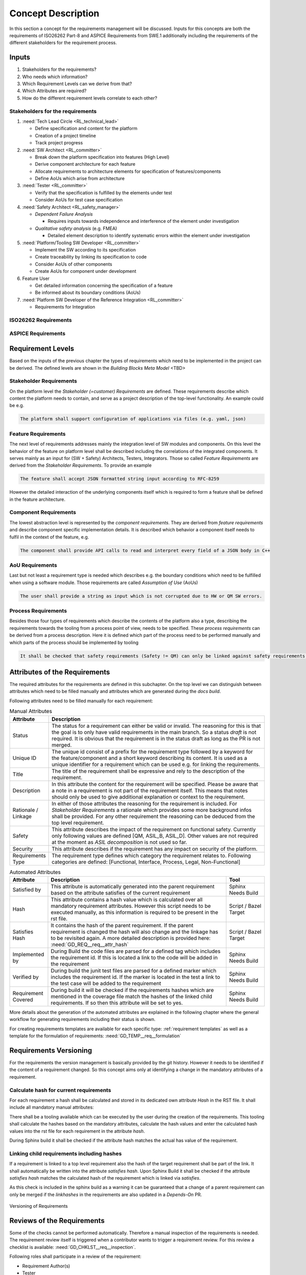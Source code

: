 ..
   # *******************************************************************************
   # Copyright (c) 2025 Contributors to the Eclipse Foundation
   #
   # See the NOTICE file(s) distributed with this work for additional
   # information regarding copyright ownership.
   #
   # This program and the accompanying materials are made available under the
   # terms of the Apache License Version 2.0 which is available at
   # https://www.apache.org/licenses/LICENSE-2.0
   #
   # SPDX-License-Identifier: Apache-2.0
   # *******************************************************************************

Concept Description
###################

.. doc_concept:: Requirements Process Concept Description
   :id: DOC_CONCEPT__req__process
   :status: valid
   :tags: requirements_engineering

In this section a concept for the requirements management will be discussed. Inputs for this concepts are both the requirements of ISO26262 Part-8 and ASPICE Requirements from SWE.1 additionally including the requirements of the different stakeholders for the requirement process.

Inputs
******

#. Stakeholders for the requirements?
#. Who needs which information?
#. Which Requirement Levels can we derive from that?
#. Which Attributes are required?
#. How do the different requirement levels correlate to each other?

Stakeholders for the requirements
=================================

#. :need:`Tech Lead Circle <RL_technical_lead>`

   * Define specification and content for the platform
   * Creation of a project timeline
   * Track project progress

#. :need:`SW Architect <RL_committer>`

   * Break down the platform specification into features (High Level)
   * Derive component architecture for each feature
   * Allocate requirements to architecture elements for specification of features/components
   * Define AoUs which arise from architecture

#. :need:`Tester <RL_committer>`

   * Verify that the specification is fulfilled by the elements under test
   * Consider AoUs for test case specification

#. :need:`Safety Architect <RL_safety_manager>`

   * *Dependent Failure Analysis*

     * Requires inputs towards independence and interference of the element under investigation

   * *Qualitative safety analysis* (e.g. FMEA)

     * Detailed element description to identify systematic errors within the element under investigation

#. :need:`Platform/Tooling SW Developer <RL_committer>`

   * Implement the SW according to its specification
   * Create traceability by linking its specification to code
   * Consider AoUs of other components
   * Create AoUs for component under development

#. Feature User

   * Get detailed information concerning the specification of a feature
   * Be informed about its boundary conditions (AoUs)

#. :need:`Platform SW Developer of the Reference Integration <RL_committer>`

   * Requirements for Integration

ISO26262 Requirements
=====================

.. needtable:: Overview of SWE1 ASPICE Requirements
   :style: table
   :columns: title;id
   :filter: search("(STD_REQ_ISO26262__support_[1-9]$)", id) or "STD_REQ_ISO26262__support_10" in id
   :colwidths: 70,30

ASPICE Requirements
===================

.. needtable:: Overview of SWE1 ASPICE Requirements
   :style: table
   :columns: title;id
   :filter: "SWE-1-BP" in id
   :colwidths: 70,30

Requirement Levels
******************

Based on the inputs of the previous chapter the types of requirements which need to be implemented in the project can be derived. The defined levels are shown in the *Building Blocks Meta Model* <TBD>

Stakeholder Requirements
========================

On the platform level the *Stakeholder (=customer) Requirements* are defined. These requirements describe which content the platform needs to contain, and serve as a project description of the top-level functionality. An example could be e.g.

.. code-block:: text

   The platform shall support configuration of applications via files (e.g. yaml, json)

Feature Requirements
====================

The next level of requirements addresses mainly the integration level of SW modules and components. On this level the behavior of the feature on platform level shall be described including the correlations of the integrated components. It serves mainly as an input for (SW + Safety) Architects, Testers, Integrators. Those so called *Feature Requirements* are derived from the *Stakeholder Requirements*. To provide an example

.. code-block:: text

   The feature shall accept JSON formatted string input according to RFC-8259

However the detailed interaction of the underlying components itself which is required to form a feature shall be defined in the feature architecture.

Component Requirements
======================

The lowest abstraction level is represented by the *component requirements*. They are derived from *feature requirements* and describe component specific implementation details. It is described which behavior a component itself needs to fulfil in the context of the feature, e.g.

.. code-block:: text

   The component shall provide API calls to read and interpret every field of a JSON body in C++

AoU Requirements
================

Last but not least a requirement type is needed which describes e.g. the boundary conditions which need to be fulfilled when using a software module. Those requirements are called *Assumption of Use* (AoUs)

.. code-block:: text

   The user shall provide a string as input which is not corrupted due to HW or QM SW errors.

Process Requirements
====================

Besides those four types of requirements which describe the contents of the platform also a type, describing the requirements towards the tooling from a process point of view, needs to be specified. These *process requirements* can be derived from a process description. Here it is defined which part of the process need to be performed manually and which parts of the process should be implemented by tooling

.. code-block:: text

   It shall be checked that safety requirements (Safety != QM) can only be linked against safety requirements.


.. _attributes of the requirements:

Attributes of the Requirements
******************************

The required attributes for the requirements are defined in this subchapter. On the top level we can distinguish between attributes which need to be filled manually and attributes which are generated during the *docs build*.

Following attributes need to be filled manually for each requirement:

.. list-table:: Manual Attributes
   :header-rows: 1
   :widths: 15,85

   * - Attribute
     - Description
   * - Status
     - The status for a requirement can either be valid or invalid. The reasoning for this is that the goal is to only have valid requirements in the main branch. So a status *draft* is not required. It is obvious that the requirement is in the status draft as long as the PR is not merged.
   * - Unique ID
     - The unique id consist of a prefix for the requirement type followed by a keyword for the feature/component and a short keyword describing its content. It is used as a unique identifier for a requirement which can be used e.g. for linking the requirements.
   * - Title
     - The title of the requirement shall be expressive and rely to the description of the requirement.
   * - Description
     - In this attribute the content for the requirement will be specified. Please be aware that a note in a requirement is not part of the requirement itself. This means that notes should only be used to give additional explanation or context to the requirement.
   * - Rationale / Linkage
     - In either of those attributes the reasoning for the requirement is included.
       For *Stakeholder Requirements* a rationale which provides some more background infos shall be provided.
       For any other requirement the reasoning can be deduced from the top level requirement.
   * - Safety
     - This attribute describes the impact of the requirement on functional safety. Currently only following values are defined [QM, ASIL_B, ASIL_D]. Other values are not required at the moment as *ASIL decomposition* is not used so far.
   * - Security
     - This attribute describes if the requirement has any impact on security of the platform.
   * - Requirements Type
     - The requirement type defines which category the requirement relates to. Following categories are defined: [Functional, Interface, Process, Legal, Non-Functional]

.. list-table:: Automated Attributes
   :header-rows: 1
   :widths: 15,70,15

   * - Attribute
     - Description
     - Tool
   * - Satisfied by
     - This attribute is automatically generated into the parent requirement based on the attribute satisfies of the current requirement
     - Sphinx Needs Build
   * - Hash
     - This attribute contains a hash value which is calculated over all mandatory requirement attributes. However this script needs to be executed manually, as this information is required to be present in the rst file.
     - Script / Bazel Target
   * - Satisfies Hash
     - It contains the hash of the parent requirement. If the parent requirement is changed the hash will also change and the linkage has to be revisited again. A more detailed description is provided here: :need:`GD_REQ__req__attr_hash`
     - Script / Bazel Target
   * - Implemented by
     - During Build the code files are parsed for a defined tag which includes the requirement id. If this is located a link to the code will be added in the requirement
     - Sphinx Needs Build
   * - Verified by
     - During build the junit test files are parsed for a defined marker which includes the requirement id. If the marker is located in the test a link to the test case will be added to the requirement
     - Sphinx Needs Build
   * - Requirement Covered
     - During build it will be checked if the requirements hashes which are mentioned in the coverage file match the hashes of the linked child requirements. If so then this attribute will be set to yes.
     - Sphinx Needs Build

More details about the generation of the automated attributes are explained in the following chapter where the general workflow for generating requirements including their status is shown.

For creating requirements templates are available for each specific type: :ref:`requirement templates`
as well as a template for the formulation of requirements: :need:`GD_TEMP__req__formulation`

.. _requirement_versioning:

Requirements Versioning
***********************

For the requirements the version management is basically provided by the git history. However it needs to be identified if the content of a requirement changed. So this concept aims only at identifying a change in the mandatory attributes of a requirement.

Calculate hash for current requirements
=======================================

For each requirement a hash shall be calculated and stored in its dedicated own attribute *Hash* in the RST file. It shall include all mandatory manual attributes:

.. _requirement_mandatory_attributes:

.. needtable:: Overview mandatory requirement attributes
   :filter: "mandatory" in tags and "attribute" in tags and type == "gd_req"
   :style: table
   :columns: title;id
   :colwidths: 60,40

There shall be a tooling available which can be executed by the user during the creation of the requirements. This tooling shall calculate the hashes based on the mandatory attributes, calculate the hash values and enter the calculated hash values into the rst file for each requirement in the attribute *hash*.

During Sphinx build it shall be checked if the attribute hash matches the actual has value of the requirement.

Linking child requirements including hashes
===========================================

If a requirement is linked to a top level requirement also the hash of the target requirement shall be part of the link. It shall automatically be written into the attribute *satisfies hash*. Upon Sphinx Build it shall be checked if the attribute *satisfies hash* matches the calculated hash of the requirement which is linked via *satisfies*.

As this check is included in the sphinx build as a warning it can be guaranteed that a change of a parent requirement can only be merged if the `linkhashes` in the requirements are also updated in a `Depends-On` PR.

.. figure:: _assets/requirements_versioning.svg
   :alt: Requirements Versioning
   :align: center
   :width: 50%

   Versioning of Requirements

.. _reviews of the requirements:

Reviews of the Requirements
***************************

Some of the checks cannot be performed automatically. Therefore a manual inspection of the requirements is needed. The requirement review itself is triggered when a contributor wants to trigger a requirement review. For this review a checklist is available: :need:`GD_CHKLST__req__inspection`.

Following roles shall participate in a review of the requirement:

* Requirement Author(s)
* Tester

Coverage of requirements
************************

According to the standards, requirements shall be derived from top to bottom. This means that at the point in time when the parent requirement is generated the coverage for itself can not be evaluated. In a second step all the parent requirements need to be broken down into child requirements which are linked to the parent requirement again. If during the creation of the child requirements any of the parent requirements would be touched again the hash value of the parent requirement would change and the linkage from the child to the parent requirement would be invalid again.

Therefore the information concerning requirement coverage is stored in a config file located in the same folder as the requirements file. It contains the parent requirements and it´s links to child requirements including hashes to the of the child requirements. If it is merged to the main branch it will specify exactly the coverage of child requirements which are required to fulfil the coverage of the parent requirement.

If this file will now be merged to the main branch a review will be triggered again. During this review it will only be checked if the parent requirement is covered by its child requirements.

Additionally during build it shall be checked if exactly the requirements and hashes which are specified in this file are linked to the requirement in the current documentation. If all items match then the requirement can be seen as covered. If now a child requirement is changed its hash will also be changed and the requirement coverage needs to be revisited again.

.. _traceability concept for requirements:

Traceability Concept for Requirements
*************************************

The standards require that a requirement can be traced throughout the complete hierarchy levels including its implementation and verification <TBD: Link>. In this project it is implemented the following way:

In general the traceability is visualized is in main development work product traceability model (:numref:`wp_traceability_model`).
